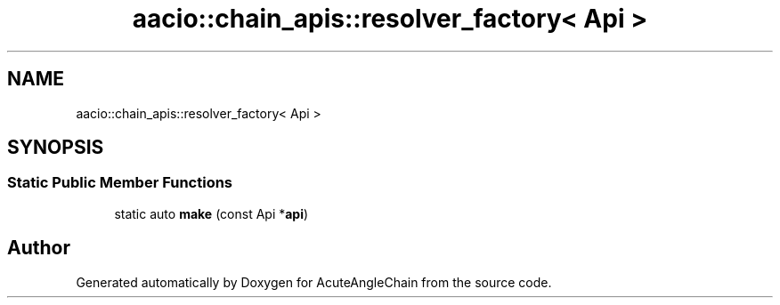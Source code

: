 .TH "aacio::chain_apis::resolver_factory< Api >" 3 "Sun Jun 3 2018" "AcuteAngleChain" \" -*- nroff -*-
.ad l
.nh
.SH NAME
aacio::chain_apis::resolver_factory< Api >
.SH SYNOPSIS
.br
.PP
.SS "Static Public Member Functions"

.in +1c
.ti -1c
.RI "static auto \fBmake\fP (const Api *\fBapi\fP)"
.br
.in -1c

.SH "Author"
.PP 
Generated automatically by Doxygen for AcuteAngleChain from the source code\&.
